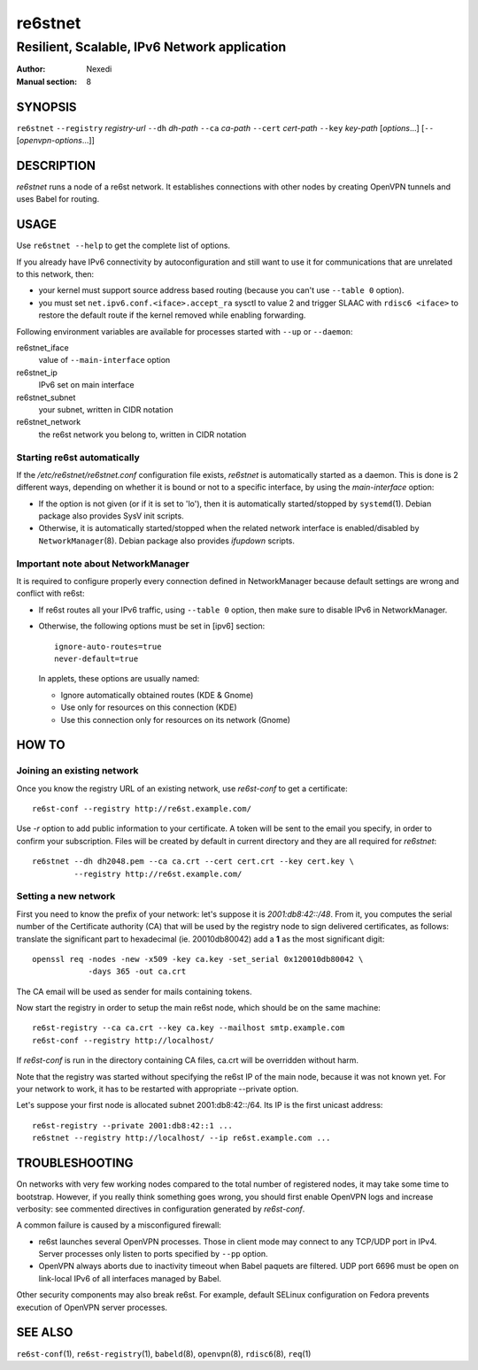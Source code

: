 ==========
 re6stnet
==========

---------------------------------------------
Resilient, Scalable, IPv6 Network application
---------------------------------------------

:Author: Nexedi
:Manual section: 8

SYNOPSIS
========

``re6stnet`` ``--registry`` `registry-url` ``--dh`` `dh-path`
``--ca`` `ca-path` ``--cert`` `cert-path` ``--key`` `key-path`
[`options`...] [``--`` [`openvpn-options`...]]

DESCRIPTION
===========

`re6stnet` runs a node of a re6st network. It establishes connections
with other nodes by creating OpenVPN tunnels and uses Babel for routing.

USAGE
=====

Use ``re6stnet --help`` to get the complete list of options.

If you already have IPv6 connectivity by autoconfiguration and still want to
use it for communications that are unrelated to this network, then:

- your kernel must support source address based routing (because you can't
  use ``--table 0`` option).
- you must set ``net.ipv6.conf.<iface>.accept_ra`` sysctl to value 2 and
  trigger SLAAC with ``rdisc6 <iface>`` to restore the default route if the
  kernel removed while enabling forwarding.

Following environment variables are available for processes started with
``--up`` or ``--daemon``:

re6stnet_iface
  value of ``--main-interface`` option
re6stnet_ip
  IPv6 set on main interface
re6stnet_subnet
  your subnet, written in CIDR notation
re6stnet_network
  the re6st network you belong to, written in CIDR notation

Starting re6st automatically
----------------------------

If the `/etc/re6stnet/re6stnet.conf` configuration file exists, `re6stnet` is
automatically started as a daemon. This is done is 2 different ways, depending
on whether it is bound or not to a specific interface, by using the
`main-interface` option:

- If the option is not given (or if it is set to 'lo'), then it is automatically
  started/stopped by ``systemd``\ (1). Debian package also provides SysV init
  scripts.

- Otherwise, it is automatically started/stopped when the related network
  interface is enabled/disabled by ``NetworkManager``\ (8). Debian package also
  provides `ifupdown` scripts.

Important note about NetworkManager
-----------------------------------

It is required to configure properly every connection defined in NetworkManager
because default settings are wrong and conflict with re6st:

- If re6st routes all your IPv6 traffic, using ``--table 0`` option, then make
  sure to disable IPv6 in NetworkManager.

- Otherwise, the following options must be set in [ipv6] section::

   ignore-auto-routes=true
   never-default=true

  In applets, these options are usually named:

  - Ignore automatically obtained routes (KDE & Gnome)
  - Use only for resources on this connection (KDE)
  - Use this connection only for resources on its network (Gnome)

HOW TO
======

Joining an existing network
---------------------------

Once you know the registry URL of an existing network, use `re6st-conf` to get
a certificate::

  re6st-conf --registry http://re6st.example.com/

Use `-r` option to add public information to your certificate.
A token will be sent to the email you specify, in order to confirm your
subscription.
Files will be created by default in current directory and they are all
required for `re6stnet`::

  re6stnet --dh dh2048.pem --ca ca.crt --cert cert.crt --key cert.key \
           --registry http://re6st.example.com/

Setting a new network
---------------------

First you need to know the prefix of your network: let's suppose it is
`2001:db8:42::/48`. From it, you computes the serial number of the Certificate
authority (CA) that will be used by the registry node to sign delivered
certificates, as follows: translate the significant part to hexadecimal
(ie. 20010db80042) add a **1** as the most significant digit::

  openssl req -nodes -new -x509 -key ca.key -set_serial 0x120010db80042 \
              -days 365 -out ca.crt

The CA email will be used as sender for mails containing tokens.

Now start the registry in order to setup the main re6st node, which should be
on the same machine::

  re6st-registry --ca ca.crt --key ca.key --mailhost smtp.example.com
  re6st-conf --registry http://localhost/

If `re6st-conf` is run in the directory containing CA files, ca.crt will be
overridden without harm.

Note that the registry was started without specifying the re6st IP of the main
node, because it was not known yet. For your network to work, it has to be
restarted with appropriate --private option.

Let's suppose your first node is allocated subnet 2001:db8:42::/64.
Its IP is the first unicast address::

  re6st-registry --private 2001:db8:42::1 ...
  re6stnet --registry http://localhost/ --ip re6st.example.com ...

TROUBLESHOOTING
===============

On networks with very few working nodes compared to the total number of
registered nodes, it may take some time to bootstrap. However, if you really
think something goes wrong, you should first enable OpenVPN logs and increase
verbosity: see commented directives in configuration generated by `re6st-conf`.

A common failure is caused by a misconfigured firewall:

- re6st launches several OpenVPN processes. Those in client mode may connect to
  any TCP/UDP port in IPv4. Server processes only listen to ports specified
  by ``--pp`` option.

- OpenVPN always aborts due to inactivity timeout when Babel paquets are
  filtered. UDP port 6696 must be open on link-local IPv6 of all interfaces
  managed by Babel.

Other security components may also break re6st. For example, default SELinux
configuration on Fedora prevents execution of OpenVPN server processes.

SEE ALSO
========

``re6st-conf``\ (1), ``re6st-registry``\ (1), ``babeld``\ (8), ``openvpn``\ (8),
``rdisc6``\ (8), ``req``\ (1)
